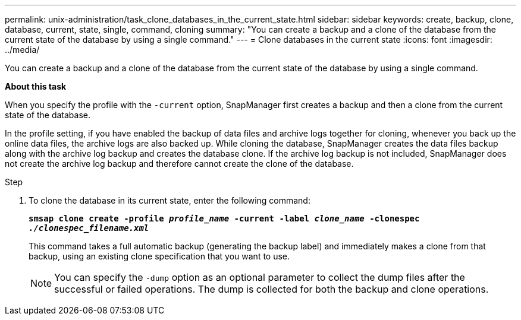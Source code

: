 ---
permalink: unix-administration/task_clone_databases_in_the_current_state.html
sidebar: sidebar
keywords: create, backup, clone, database, current, state, single, command, cloning
summary: "You can create a backup and a clone of the database from the current state of the database by using a single command."
---
= Clone databases in the current state
:icons: font
:imagesdir: ../media/

[.lead]
You can create a backup and a clone of the database from the current state of the database by using a single command.

*About this task*

When you specify the profile with the `-current` option, SnapManager first creates a backup and then a clone from the current state of the database.

In the profile setting, if you have enabled the backup of data files and archive logs together for cloning, whenever you back up the online data files, the archive logs are also backed up. While cloning the database, SnapManager creates the data files backup along with the archive log backup and creates the database clone. If the archive log backup is not included, SnapManager does not create the archive log backup and therefore cannot create the clone of the database.

.Step


. To clone the database in its current state, enter the following command:
+
`*smsap clone create -profile _profile_name_ -current -label _clone_name_ -clonespec _./clonespec_filename.xml_*`
+
This command takes a full automatic backup (generating the backup label) and immediately makes a clone from that backup, using an existing clone specification that you want to use.
+
NOTE: You can specify the `-dump` option as an optional parameter to collect the dump files after the successful or failed operations. The dump is collected for both the backup and clone operations.
